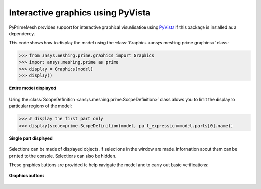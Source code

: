.. _ref_index_graphics:

**********************************
Interactive graphics using PyVista
**********************************
PyPrimeMesh provides support for interactive graphical visualisation using `PyVista <https://docs.pyvista.org/>`_
if this package is installed as a dependency.

This code shows how to display the model using the :class:`Graphics <ansys.meshing.prime.graphics>` class:

.. code:: pycon

    >>> from ansys.meshing.prime.graphics import Graphics
    >>> import ansys.meshing.prime as prime
    >>> display = Graphics(model)
    >>> display()


.. figure:: ../images/graphics.png
    :width: 400pt
    :align: center

    **Entire model displayed**

Using the :class:`ScopeDefinition <ansys.meshing.prime.ScopeDefinition>` class allows
you to limit the display to particular regions of the model:

.. code:: pycon

    >>> # display the first part only
    >>> display(scope=prime.ScopeDefinition(model, part_expression=model.parts[0].name))


.. figure:: ../images/graphics_part.png
    :width: 400pt
    :align: center

    **Single part displayed**

Selections can be made of displayed objects. If selections in the window are made,
information about them can be printed to the console. Selections can also be hidden.

These graphics buttons are provided to help navigate the model and to
carry out basic verifications:

.. figure:: ../images/graphics_buttons(2).png
    :width: 200pt
    :align: center

    **Graphics buttons**

